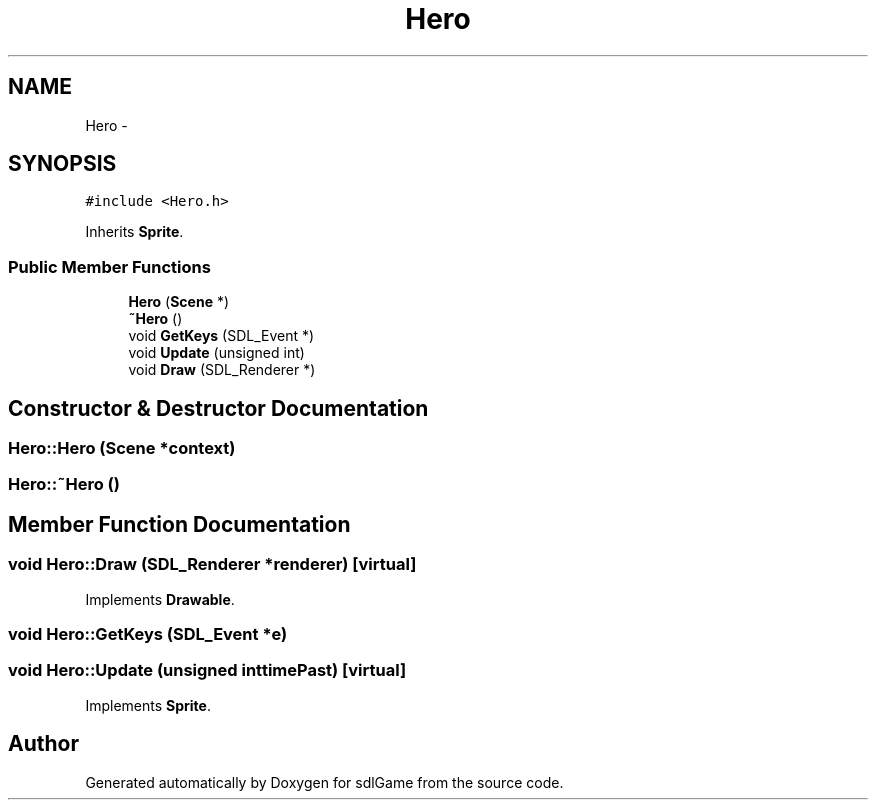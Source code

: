 .TH "Hero" 3 "Thu Jan 12 2017" "sdlGame" \" -*- nroff -*-
.ad l
.nh
.SH NAME
Hero \- 
.SH SYNOPSIS
.br
.PP
.PP
\fC#include <Hero\&.h>\fP
.PP
Inherits \fBSprite\fP\&.
.SS "Public Member Functions"

.in +1c
.ti -1c
.RI "\fBHero\fP (\fBScene\fP *)"
.br
.ti -1c
.RI "\fB~Hero\fP ()"
.br
.ti -1c
.RI "void \fBGetKeys\fP (SDL_Event *)"
.br
.ti -1c
.RI "void \fBUpdate\fP (unsigned int)"
.br
.ti -1c
.RI "void \fBDraw\fP (SDL_Renderer *)"
.br
.in -1c
.SH "Constructor & Destructor Documentation"
.PP 
.SS "Hero::Hero (\fBScene\fP *context)"

.SS "Hero::~Hero ()"

.SH "Member Function Documentation"
.PP 
.SS "void Hero::Draw (SDL_Renderer *renderer)\fC [virtual]\fP"

.PP
Implements \fBDrawable\fP\&.
.SS "void Hero::GetKeys (SDL_Event *e)"

.SS "void Hero::Update (unsigned inttimePast)\fC [virtual]\fP"

.PP
Implements \fBSprite\fP\&.

.SH "Author"
.PP 
Generated automatically by Doxygen for sdlGame from the source code\&.

